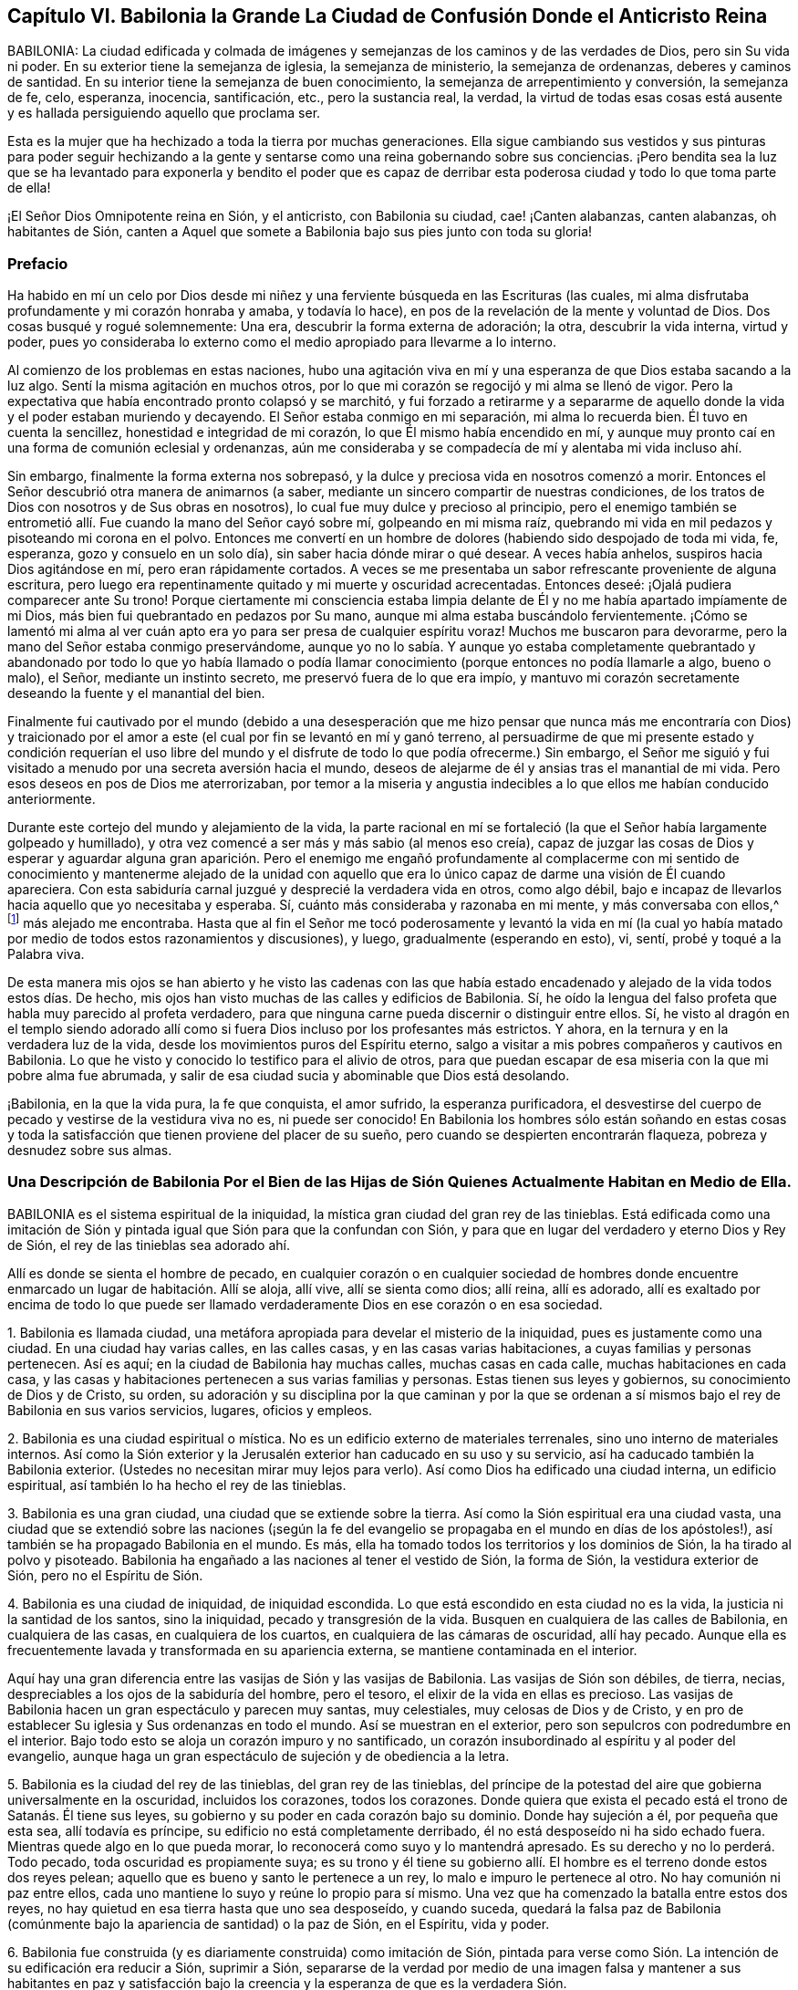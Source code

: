 == Capítulo VI. Babilonia la Grande La Ciudad de Confusión Donde el Anticristo Reina

BABILONIA:
La ciudad edificada y colmada de imágenes y semejanzas
de los caminos y de las verdades de Dios,
pero sin Su vida ni poder.
En su exterior tiene la semejanza de iglesia, la semejanza de ministerio,
la semejanza de ordenanzas, deberes y caminos de santidad.
En su interior tiene la semejanza de buen conocimiento,
la semejanza de arrepentimiento y conversión, la semejanza de fe, celo, esperanza,
inocencia, santificación, etc., pero la sustancia real, la verdad,
la virtud de todas esas cosas está ausente y es hallada
persiguiendo aquello que proclama ser.

Esta es la mujer que ha hechizado a toda la tierra por muchas generaciones.
Ella sigue cambiando sus vestidos y sus pinturas para poder seguir hechizando
a la gente y sentarse como una reina gobernando sobre sus conciencias.
¡Pero bendita sea la luz que se ha levantado para exponerla y bendito el poder
que es capaz de derribar esta poderosa ciudad y todo lo que toma parte de ella!

¡El Señor Dios Omnipotente reina en Sión, y el anticristo, con Babilonia su ciudad,
cae! ¡Canten alabanzas, canten alabanzas, oh habitantes de Sión,
canten a Aquel que somete a Babilonia bajo sus pies junto con toda su gloria!

=== Prefacio

Ha habido en mí un celo por Dios desde mi niñez y
una ferviente búsqueda en las Escrituras (las cuales,
mi alma disfrutaba profundamente y mi corazón honraba y amaba, y todavía lo hace),
en pos de la revelación de la mente y voluntad de Dios.
Dos cosas busqué y rogué solemnemente: Una era, descubrir la forma externa de adoración;
la otra, descubrir la vida interna, virtud y poder,
pues yo consideraba lo externo como el medio apropiado para llevarme a lo interno.

Al comienzo de los problemas en estas naciones,
hubo una agitación viva en mí y una esperanza de que Dios estaba sacando a la luz algo.
Sentí la misma agitación en muchos otros,
por lo que mi corazón se regocijó y mi alma se llenó de vigor.
Pero la expectativa que había encontrado pronto colapsó y se marchitó,
y fui forzado a retirarme y a separarme de aquello
donde la vida y el poder estaban muriendo y decayendo.
El Señor estaba conmigo en mi separación, mi alma lo recuerda bien.
Él tuvo en cuenta la sencillez, honestidad e integridad de mi corazón,
lo que Él mismo había encendido en mí,
y aunque muy pronto caí en una forma de comunión eclesial y ordenanzas,
aún me consideraba y se compadecía de mí y alentaba mi vida incluso ahí.

Sin embargo, finalmente la forma externa nos sobrepasó,
y la dulce y preciosa vida en nosotros comenzó a morir.
Entonces el Señor descubrió otra manera de animarnos (a saber,
mediante un sincero compartir de nuestras condiciones,
de los tratos de Dios con nosotros y de Sus obras en nosotros),
lo cual fue muy dulce y precioso al principio,
pero el enemigo también se entrometió allí. Fue cuando la mano del Señor cayó sobre mí,
golpeando en mi misma raíz,
quebrando mi vida en mil pedazos y pisoteando mi corona en el polvo.
Entonces me convertí en un hombre de dolores (habiendo sido despojado de toda mi vida,
fe, esperanza, gozo y consuelo en un solo día), sin saber hacia dónde mirar o qué desear.
A veces había anhelos, suspiros hacia Dios agitándose en mí,
pero eran rápidamente cortados.
A veces se me presentaba un sabor refrescante proveniente de alguna escritura,
pero luego era repentinamente quitado y mi muerte y oscuridad acrecentadas.
Entonces deseé: ¡Ojalá pudiera comparecer ante Su trono!
Porque ciertamente mi consciencia estaba limpia delante
de Él y no me había apartado impíamente de mi Dios,
más bien fui quebrantado en pedazos por Su mano,
aunque mi alma estaba buscándolo fervientemente.
¡Cómo se lamentó mi alma al ver cuán apto era yo
para ser presa de cualquier espíritu voraz!
Muchos me buscaron para devorarme, pero la mano del Señor estaba conmigo preservándome,
aunque yo no lo sabía. Y aunque yo estaba completamente quebrantado y
abandonado por todo lo que yo había llamado o podía llamar conocimiento
(porque entonces no podía llamarle a algo,
bueno o malo), el Señor, mediante un instinto secreto,
me preservó fuera de lo que era impío,
y mantuvo mi corazón secretamente deseando la fuente y el manantial del bien.

Finalmente fui cautivado por el mundo (debido a una desesperación que
me hizo pensar que nunca más me encontraría con Dios) y traicionado por
el amor a este (el cual por fin se levantó en mí y ganó terreno,
al persuadirme de que mi presente estado y condición requerían el uso
libre del mundo y el disfrute de todo lo que podía ofrecerme.) Sin embargo,
el Señor me siguió y fui visitado a menudo por una secreta aversión hacia el mundo,
deseos de alejarme de él y ansias tras el manantial de mi vida.
Pero esos deseos en pos de Dios me aterrorizaban,
por temor a la miseria y angustia indecibles a lo que ellos me habían conducido anteriormente.

Durante este cortejo del mundo y alejamiento de la vida,
la parte racional en mí se fortaleció (la que el Señor había largamente golpeado y humillado),
y otra vez comencé a ser más y más sabio (al menos eso creía),
capaz de juzgar las cosas de Dios y esperar y aguardar alguna gran aparición.
Pero el enemigo me engañó profundamente al complacerme con mi sentido
de conocimiento y mantenerme alejado de la unidad con aquello que era
lo único capaz de darme una visión de Él cuando apareciera.
Con esta sabiduría carnal juzgué y desprecié la verdadera vida en otros, como algo débil,
bajo e incapaz de llevarlos hacia aquello que yo necesitaba y esperaba.
Sí, cuánto más consideraba y razonaba en mi mente, y más conversaba con ellos,^
footnote:[Él se refiere a la Sociedad de Amigos,
que a manera de desprecio eran llamados cuáqueros.]
más alejado me encontraba.
Hasta que al fin el Señor me tocó poderosamente y levantó la vida en mí
(la cual yo había matado por medio de todos estos razonamientos y discusiones),
y luego, gradualmente (esperando en esto), vi, sentí, probé y toqué a la Palabra viva.

De esta manera mis ojos se han abierto y he visto las cadenas con las que había
estado encadenado y alejado de la vida todos estos días. De hecho,
mis ojos han visto muchas de las calles y edificios de Babilonia.
Sí, he oído la lengua del falso profeta que habla muy parecido al profeta verdadero,
para que ninguna carne pueda discernir o distinguir entre ellos.
Sí,
he visto al dragón en el templo siendo adorado allí como
si fuera Dios incluso por los profesantes más estrictos.
Y ahora, en la ternura y en la verdadera luz de la vida,
desde los movimientos puros del Espíritu eterno,
salgo a visitar a mis pobres compañeros y cautivos en Babilonia.
Lo que he visto y conocido lo testifico para el alivio de otros,
para que puedan escapar de esa miseria con la que mi pobre alma fue abrumada,
y salir de esa ciudad sucia y abominable que Dios está desolando.

¡Babilonia, en la que la vida pura, la fe que conquista, el amor sufrido,
la esperanza purificadora,
el desvestirse del cuerpo de pecado y vestirse de la vestidura viva no es,
ni puede ser conocido!
En Babilonia los hombres sólo están soñando en estas cosas y toda
la satisfacción que tienen proviene del placer de su sueño,
pero cuando se despierten encontrarán flaqueza, pobreza y desnudez sobre sus almas.

=== Una Descripción de Babilonia Por el Bien de las Hijas de Sión Quienes Actualmente Habitan en Medio de Ella.

BABILONIA es el sistema espiritual de la iniquidad,
la mística gran ciudad del gran rey de las tinieblas.
Está edificada como una imitación de Sión y pintada
igual que Sión para que la confundan con Sión,
y para que en lugar del verdadero y eterno Dios y Rey de Sión,
el rey de las tinieblas sea adorado ahí.

Allí es donde se sienta el hombre de pecado,
en cualquier corazón o en cualquier sociedad de hombres donde encuentre
enmarcado un lugar de habitación. Allí se aloja,
allí vive, allí se sienta como dios; allí reina, allí es adorado,
allí es exaltado por encima de todo lo que puede ser llamado
verdaderamente Dios en ese corazón o en esa sociedad.

1+++.+++ Babilonia es llamada ciudad,
una metáfora apropiada para develar el misterio de la iniquidad,
pues es justamente como una ciudad.
En una ciudad hay varias calles, en las calles casas, y en las casas varias habitaciones,
a cuyas familias y personas pertenecen.
Así es aquí; en la ciudad de Babilonia hay muchas calles, muchas casas en cada calle,
muchas habitaciones en cada casa,
y las casas y habitaciones pertenecen a sus varias familias y personas.
Estas tienen sus leyes y gobiernos, su conocimiento de Dios y de Cristo, su orden,
su adoración y su disciplina por la que caminan y por la que se
ordenan a sí mismos bajo el rey de Babilonia en sus varios servicios,
lugares, oficios y empleos.

2+++.+++ Babilonia es una ciudad espiritual o mística.
No es un edificio externo de materiales terrenales,
sino uno interno de materiales internos.
Así como la Sión exterior y la Jerusalén exterior han caducado en su uso y su servicio,
así ha caducado también la Babilonia exterior.
(Ustedes no necesitan mirar muy lejos para verlo).
Así como Dios ha edificado una ciudad interna, un edificio espiritual,
así también lo ha hecho el rey de las tinieblas.

3+++.+++ Babilonia es una gran ciudad, una ciudad que se extiende sobre la tierra.
Así como la Sión espiritual era una ciudad vasta,
una ciudad que se extendió sobre las naciones (¡según la fe del
evangelio se propagaba en el mundo en días de los apóstoles!),
así también se ha propagado Babilonia en el mundo.
Es más, ella ha tomado todos los territorios y los dominios de Sión,
la ha tirado al polvo y pisoteado.
Babilonia ha engañado a las naciones al tener el vestido de Sión, la forma de Sión,
la vestidura exterior de Sión, pero no el Espíritu de Sión.

4+++.+++ Babilonia es una ciudad de iniquidad, de iniquidad escondida.
Lo que está escondido en esta ciudad no es la vida,
la justicia ni la santidad de los santos, sino la iniquidad,
pecado y transgresión de la vida.
Busquen en cualquiera de las calles de Babilonia, en cualquiera de las casas,
en cualquiera de los cuartos, en cualquiera de las cámaras de oscuridad, allí hay pecado.
Aunque ella es frecuentemente lavada y transformada en su apariencia externa,
se mantiene contaminada en el interior.

Aquí hay una gran diferencia entre las vasijas de Sión y las vasijas de Babilonia.
Las vasijas de Sión son débiles, de tierra, necias,
despreciables a los ojos de la sabiduría del hombre, pero el tesoro,
el elixir de la vida en ellas es precioso.
Las vasijas de Babilonia hacen un gran espectáculo y parecen muy santas, muy celestiales,
muy celosas de Dios y de Cristo,
y en pro de establecer Su iglesia y Sus ordenanzas en todo el mundo.
Así se muestran en el exterior, pero son sepulcros con podredumbre en el interior.
Bajo todo esto se aloja un corazón impuro y no santificado,
un corazón insubordinado al espíritu y al poder del evangelio,
aunque haga un gran espectáculo de sujeción y de obediencia a la letra.

5+++.+++ Babilonia es la ciudad del rey de las tinieblas, del gran rey de las tinieblas,
del príncipe de la potestad del aire que gobierna universalmente en la oscuridad,
incluidos los corazones, todos los corazones.
Donde quiera que exista el pecado está el trono de Satanás. Él tiene sus leyes,
su gobierno y su poder en cada corazón bajo su dominio.
Donde hay sujeción a él, por pequeña que esta sea, allí todavía es príncipe,
su edificio no está completamente derribado,
él no está desposeído ni ha sido echado fuera.
Mientras quede algo en lo que pueda morar,
lo reconocerá como suyo y lo mantendrá apresado.
Es su derecho y no lo perderá. Todo pecado, toda oscuridad es propiamente suya;
es su trono y él tiene su gobierno allí. El hombre
es el terreno donde estos dos reyes pelean;
aquello que es bueno y santo le pertenece a un rey,
lo malo e impuro le pertenece al otro.
No hay comunión ni paz entre ellos,
cada uno mantiene lo suyo y reúne lo propio para sí mismo.
Una vez que ha comenzado la batalla entre estos dos reyes,
no hay quietud en esa tierra hasta que uno sea desposeído, y cuando suceda,
quedará la falsa paz de Babilonia (comúnmente bajo
la apariencia de santidad) o la paz de Sión,
en el Espíritu, vida y poder.

6+++.+++ Babilonia fue construida (y es diariamente construida) como imitación de Sión,
pintada para verse como Sión. La intención de su edificación era reducir a Sión,
suprimir a Sión,
separarse de la verdad por medio de una imagen falsa y mantener a sus habitantes en
paz y satisfacción bajo la creencia y la esperanza de que es la verdadera Sión.

7+++.+++ El fin de todo esto (que Satanás edificara esta ciudad, esta gran ciudad) era y es,
que fuera confundida con Sión,
y que él fuera adorado allí como Dios sin que esto provocara celos o sospechas.

=== Los Pecados de Babilonia

Los pecados de Babilonia están relacionados con estos dos principios:
fornicación y abominación. Ella atrae al espíritu del hombre hacia una cama extraña,
allí él actúa sucia y abominablemente con ese espíritu extraño.
Algunos de los actos de Babilonia son más abiertos y manifiestos,
mientras que otros son más escondidos y secretos, difíciles (por no decir,
completamente imposibles) de ser discernidos sin el brillo de la luz pura de la vida,
ya que la gran obra maestra de la ramera fue pintarse como la esposa del Cordero,
alejarse de la iglesia verdadera y establecer una iglesia falsa.

Ahora,
los pecados secretos de Babilonia son de la misma
naturaleza que la de los más abiertos y obvios;
la gran diferencia es su estado secreto, su no apariencia de pecados, su pintura,
su color, por eso son aceptados como santos y buenos.
Por ejemplo:

Hay fornicación (o adulterio para con la vida) en las formas más
finas y más puras de adoración que el hombre pueda inventar o imitar.
Los que establecen la iglesia de la ramera no la llaman así,
tal vez ni piensan que lo sea.
Los que establecen el ministerio de la ramera o sus ordenanzas, no les dan ese nombre,
los llaman ministerio y ordenanzas de Cristo.
Sin embargo, esto es tan ciertamente fornicación para con la vida,
como los caminos más repugnantes de la adoración pagana.

Si un hombre lee las Escrituras y se lanza a la práctica
de lo que encuentra mencionado allí,
sin que se levante lo viviente en él, lo hace por consejo de la ramera.
Está cometiendo fornicación y descarriándose de la vida.
Porque la verdadera adoración radica en el Espíritu y en la Verdad,
es el nuevo nacimiento que Dios busca que lo adore,
pero el espíritu del hombre se lanza hacia esas prácticas que el Señor aborrece y rechaza.
Dicho espíritu nunca podrá ser limpiado de esta manera,
ni ser preparado para entrar en la cama de Cristo,
lo único que obtendrá es una capa de pintura de las Escrituras
y meterse en la cama y en el seno pintado de la ramera,
en donde permanecerá sin ser renovado, cambiado o llevado a la muerte,
aun cuando profese grandes cosas espirituales.

Así entonces, las Escrituras,
las santas Escrituras de verdad (las cuales fueron
entregadas por el Espíritu puro de vida),
son usadas por la ramera para alejarnos de la vida.
Es por eso que ahora muchas personas proclaman que su propio camino y su propia adoración,
son el camino y la adoración que están de acuerdo a las Escrituras.
Sin embargo, la religión de la ramera, su adoración,
su profesión y sus prácticas no alcanzan a purificar sus consciencias,
sólo a pintar el viejo sepulcro donde se aloja la putrefacción, y por tanto,
el corazón nunca fue completamente circuncidado o bautizado,
ni el viejo hombre quitado y el nuevo colocado.
La sangre de la purificación (la que verdaderamente limpia de pecado)
nunca fue sentida en dichas personas en su virtud y poder,
sino sólo como una percepción,
diciendo que han sido limpiadas en Cristo a partir de un concepto que han robado de
las Escrituras y no de la experiencia real de la cosa misma en vida y poder en sus conciencias.
De manera que la naturaleza impía todavía permanece,
el corazón impío de incredulidad todavía se encuentra en ellos, y carecen de la vida,
poder, Espíritu, amor, humildad, mansedumbre, paciencia,
inocencia y sencillez del cordero y de la paloma.

Ahora bien, hay varios pecados por los que el Espíritu del Señor ha culpado a Babilonia,
y por los que ajustará cuentas con ella y con todos los que toman parte de ella.
Algunos de los cuales mencionaré:

1+++.+++ Sus profundas fornicaciones para con la vida bajo el pretexto de honrarla y adorarla.
Ella habla palabras justas, llama a que se establezca la adoración de Dios,
un ministerio piadoso y las ordenanzas de Dios en la nación,
pero esto no es lo verdadero ante la vista de Dios.
Este era y es el camino mismo del levantamiento del anticristo.
Él se introduce en la forma externa,
aplaude la forma y mediante el uso de la forma (que reconoce y elogia),
carcome la vida y el poder.
Es el lobo vestido de oveja,
quien mediante una apariencia justa con lana de oveja sobre su espalda,
esconde su naturaleza voraz de los ojos de los observadores.

2+++.+++ Inventar cosas que el Señor nunca mandó o añadirle a aquello que el
Señor sí mandó. La mente del hombre está muy ocupada y llena de inventos.
Cuando el corazón es tocado con devoción y celo hacia Dios,
la parte que inventa se ejercita excesivamente a sí misma con una de dos maneras:
Imaginando y formando algo que cree que es aceptable para Dios,
o añadiéndole a las cosas que encuentra ordenadas en las Escrituras.
De este tipo de fornicación abunda la iglesia católica,
al estar llena de ceremonias de su propia invención
y adiciones a las cosas mencionadas en las Escrituras;
aunque los protestantes comunes también han sido culpables de esto.

3+++.+++ Imitar lo que le fue mandado a otros.
Es decir,
cuando un hombre encuentra en las Escrituras las
cosas que otros hicieron o que se les mandó hacer,
y las toma sobre sí antes de conocer la guía del Espíritu del que ellas procedieron.
En esto se descarría de la vida, va sin la guía del Espíritu,
hace lo que era bueno para otros (quienes fueron guiados por el Espíritu),
pero en él es fornicación. Este hombre es un ladrón y un intruso,
se roba el conocimiento y la práctica externa sin la vida ni el poder interno.
Se entromete donde otros fueron llevados por el Espíritu y no entra por la puerta correcta.
Él debería esperar la entrada verdadera y no correr hacia adelante por sí mismo.

Los protestantes más estrictos a menudo han sido atrapados en esta forma
de fornicación. Estos siguen corriendo más y más lejos en busca de la
forma más pura de adoración y del patrón más cercano a los tiempos primitivos.
Se han dedicado diligentemente a esto sin conocer la verdadera guía,
ni han esperado al Espíritu para que les dé entrada.
Así, pues, pensando que están en lo correcto,
han contraído un espíritu altivo sosteniendo sus conceptos como el único camino.
Ellos han crecido alto, han crecido sabios,
se han hecho más confiados y piensan que ya conocen el camino
y lo pueden mantener mediante argumentos innegables.
Por lo tanto, el Señor con Sus enseñanzas permanece a gran distancia de ellos.

4+++.+++ Continuar en prácticas en las que una vez fueron dirigidos por el Espíritu,
sin la inmediata presencia y vida del Espíritu.
Toda la adoración, toda la religión del evangelio consiste en seguir al Espíritu,
en tener al Espíritu haciéndolo todo en nosotros y por nosotros.
Por lo tanto, lo que el hombre haga por sí mismo está fuera de la vida,
está en la fornicación. Ahora bien, en esta forma de fornicación han caído los hombres,
quienes habiendo estado familiarizados con las guías y revelaciones verdaderas del Espíritu,
corren tras estas para recibir refrigerio,
y poco a poco se olvidan del Espíritu que originalmente los guió.

5+++.+++ Hablar bien de los caminos que son inventados por ellos
o de los que han imitado estando fuera de la vida.
Llamar a estos los caminos de Dios o los verdaderos caminos de la vida, es una blasfemia.
"`Yo conozco la blasfemia de los que dicen ser judíos, y no lo son,
sino sinagoga de Satanás`" (Apoc.
2:9). Había, incluso en los días de los apóstoles,
personas que pretendían ser cristianos y fingían ser todavía de la iglesia,
aunque habían perdido la vida.
El Espíritu del Señor dijo que esto era blasfemia.

6+++.+++ Cometer idolatrías obvias o más refinadas.
"`Hijitos,`" dijo Juan,
"`guardaos de los ídolos`" (1 Juan 5:21). Él vio que el anti-cristianismo
estaba surgiendo rápidamente y que muchos anticristos ya habían llegado.
Dijo que se mantuvieran en la unción y que se guardaran de los ídolos.
Juan vio que la idolatría se infiltraría incluso entre quienes
habían probado el verdadero poder y virtud de la vida,
si no mantenían una vigilancia estricta y no eran
preservados poderosamente por la unción. Pero,
¿cómo se guardarían de los ídolos los que no conocían
la unción y pensaban que la revelación había cesado?

Idolatría es adorar a Dios sin Su Espíritu (esta es la pura y desnuda verdad del asunto).
Idolatría es inventar cosas desde la mente carnal o imitar cosas que otros
que tenían el Espíritu hicieron en el Espíritu por mandato del Espíritu.
Una iglesia,
ministerio o adoración inventada o imitada sin la vida y
sin el Espíritu es obra de las manos de los hombres,
es un ídolo; todo lo que es realizado ahí es idolatría. (Apoc.
9:20) Esta es una religión sin vida, una adoración sin vida.
Porque el Dios viviente, el Señor Dios de vida y poder sin fin,
sólo es adorado por Su Espíritu y en la verdad de esa vida
que Él engendra en el corazón. Cualquier otra adoración,
sin importar cuán espiritual parezca, es idólatra.

Esta es una verdad en pie:
Todo lo que no es del Espíritu de Dios en religión y adoración es del espíritu del anticristo.
Cualquier cosa que el espíritu del hombre haya inventado
o imitado no es la verdadera adoración,
pues la verdadera adoración es única y continuamente en el Espíritu,
nunca fuera de Él. La verdadera oración es en el Espíritu,
el verdadero canto es en el Espíritu, la verdadera predicación es en el Espíritu;
todo lo que está fuera de esto es del anticristo en el hombre.
Ahora, pues, renuncien a toda su religión, su conocimiento, su adoración, sus prácticas,
todo lo cual está fuera del Espíritu.
Vuélvanse al Señor y esperen que levante Su Semilla,
la que alguna vez comenzó a brotar en ustedes, la asesinada,
la que yace en la muerte y cautiverio bajo todo eso.

Por lo tanto,
todos aquellos que moran en Babilonia quiten todas las imágenes y semejanzas de la verdad.
Quiten su fe falsa (la que no puede vencer la naturaleza ni el espíritu mundano en ustedes).
Quiten su esperanza falsa (la que no puede purificar sus corazones).
Quiten su humildad fingida y ayunos de voluntad propia (los cuales
no pueden derribar la naturaleza soberbia y exaltada en ustedes).
Quiten su amor falso (con el cual no pueden amar a sus hermanos en la verdad).
Quiten su celo, mansedumbre,
santidad falsa... todo lo cual brota y crece de la semilla incorrecta.
Quiten todas sus oraciones, lecturas, predicaciones,
las que han adoptado y practicado en sus propias voluntades (las cuales deben ser crucificadas),
porque ningún servicio,
adoración o acto que brote de dichas voluntades será agradable para Dios.
Esperen que se levante la Semilla verdadera de vida, en la verdadera sencillez,
mediante la cual ustedes pueden servir a Dios de
manera aceptable y ser salvos para siempre.
No sean burladores, para que sus lazos no se hagan más fuertes,
porque la destrucción está determinada contra ustedes por el Espíritu de vida,
cuyo aliento los devastará. ¡Toda carne es como hierba y su gloria como la flor
del campo! ¡Ciertamente este pueblo es hierba y su celo y profesión de Dios,
como la flor que se marchita!
